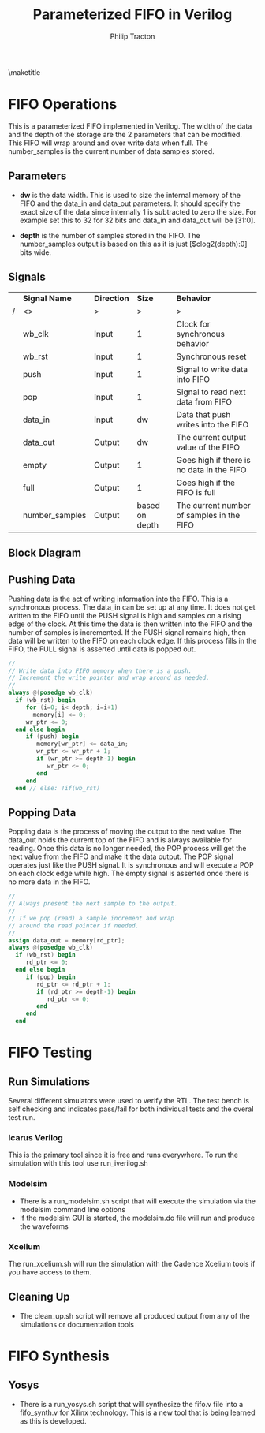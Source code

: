 #+TITLE:     Parameterized FIFO in Verilog
#+AUTHOR:    Philip Tracton
#+EMAIL:     ptracton@gmail.com
#+OPTIONS: toc:1          only inlcude two levels in TOC
#+OPTIONS: toc:nil        no default TOC at all
#+LATEX_HEADER: \setlength{\parindent}{1cm}
#+LaTex_HEADER: \usepackage{listings}
#+LaTex_HEADER: \usepackage{tikz-timing}
#+LaTex_HEADER: \usepackage{minted}
#+OPTIONS: ^:nil

\maketitle
\newpage
 #+TOC: headlines 1
\newpage

* FIFO Operations

This is a parameterized FIFO implemented in Verilog.  The width of the data and the depth of the storage are the 2 parameters that can be modified.  This FIFO will wrap around and over write data when full.  The number_samples is the current number of data samples stored.  

** Parameters
- *dw* is the data width.  This is used to size the internal memory of the FIFO and the data_in and data_out parameters.  It should specify the exact size of the data since internally 1 is subtracted to zero the size.  For example set this to 32 for 32 bits and data_in and data_out will be [31:0].

- *depth* is the number of samples stored in the FIFO.  The number_samples output is based on this as it is just [$clog2(depth):0] bits wide.

** Signals

#+CAPTION: FIFO Port Signals
#+ATTR_LaTeX: :environment longtable :align |c|c|c|p{1cm}|

|---+----------------+-------------+----------------+-------------------------------------------|
|   | *Signal Name*  | *Direction* |         *Size* | *Behavior*                                |
| / | <>             | >           |              > |  >                                        |
|---+----------------+-------------+----------------+-------------------------------------------|
|   | wb_clk         | Input       |              1 | Clock for synchronous behavior            |
|---+----------------+-------------+----------------+-------------------------------------------|
|   | wb_rst         | Input       |              1 | Synchronous reset                         |
|---+----------------+-------------+----------------+-------------------------------------------|
|   | push           | Input       |              1 | Signal to write data into FIFO            |
|---+----------------+-------------+----------------+-------------------------------------------|
|   | pop            | Input       |              1 | Signal to read next data from FIFO        |
|---+----------------+-------------+----------------+-------------------------------------------|
|   | data_in        | Input       |             dw | Data that push writes into the FIFO       |
|---+----------------+-------------+----------------+-------------------------------------------|
|   | data_out       | Output      |             dw | The current output value of the FIFO      |
|---+----------------+-------------+----------------+-------------------------------------------|
|   | empty          | Output      |              1 | Goes high if there is no data in the FIFO |
|---+----------------+-------------+----------------+-------------------------------------------|
|   | full           | Output      |              1 | Goes high if the FIFO is full             |
|---+----------------+-------------+----------------+-------------------------------------------|
|   | number_samples | Output      | based on depth | The current number of samples in the FIFO |
|---+----------------+-------------+----------------+-------------------------------------------|


** Block Diagram
[[./fifo.png]]

** Pushing Data

Pushing data is the act of writing information into the FIFO.  This is a synchronous process.  The data_in can be set up at any time.  It does not get written to the FIFO until the PUSH signal is high and samples on a rising edge of the clock.  At this time the data is then written into the FIFO and the number of samples is incremented.  If the PUSH signal remains high, then data will be written to the FIFO on each clock edge.  If this process fills in the FIFO, the FULL signal is asserted until data is popped out.


\begin{tikztimingtable}
wb rst & 4{L}4{H}22{L}\\
wb clk & 30{C} \\
push & 19{L}HH9{L} \\
data in & 18{Z}4D{DATA}8{Z}\\
number samples & 21D{0}9D{1} \\
full & 21{L}9{H} \\
\end{tikztimingtable}

#+begin_src verilog
   //
   // Write data into FIFO memory when there is a push.
   // Increment the write pointer and wrap around as needed.
   //
   always @(posedge wb_clk)
     if (wb_rst) begin
        for (i=0; i< depth; i=i+1)
          memory[i] <= 0;
        wr_ptr <= 0;  
     end else begin
        if (push) begin
           memory[wr_ptr] <= data_in;
           wr_ptr <= wr_ptr + 1;
           if (wr_ptr >= depth-1) begin
              wr_ptr <= 0;              
           end 
        end
     end // else: !if(wb_rst)  
#+end_src


** Popping Data

Popping data is the process of moving the output to the next value.  The data_out holds the current top of the FIFO and is always available for reading.  Once this data is no longer needed, the POP process will get the next value from the FIFO and make it the data output.  The POP signal operates just like the PUSH signal.  It is synchronous and will execute a POP on each clock edge while high.  The empty signal is asserted once there is no more data in the FIFO.

\begin{tikztimingtable}
wb rst & 4{L}4{H}22{L}\\
wb clk & 30{C} \\
pop & 19{L}HH9{L} \\
data out & 21D{DATA0}9D{DATA1}\\
number samples & 21D{1}9D{0} \\
empty & 21{L}9{H} \\
\end{tikztimingtable}

#+begin_src verilog
   //
   // Always present the next sample to the output.
   //
   // If we pop (read) a sample increment and wrap
   // around the read pointer if needed.
   //
   assign data_out = memory[rd_ptr];
   always @(posedge wb_clk)
     if (wb_rst) begin
        rd_ptr <= 0;        
     end else begin
        if (pop) begin
           rd_ptr <= rd_ptr + 1;
           if (rd_ptr >= depth-1) begin
              rd_ptr <= 0;              
           end
        end
     end

#+end_src

\newpage
* FIFO Testing
** Run Simulations
Several different simulators were used to verify the RTL.  The test bench is self checking and indicates pass/fail for both individual tests and the overal test run.  

*** Icarus Verilog
This is the primary tool since it is free and runs everywhere.  To run the simulation with this tool use run_iverilog.sh

*** Modelsim
- There is a run_modelsim.sh script that will execute the simulation via the modelsim command line options
- If the modelsim GUI is started, the modelsim.do file will run and produce the waveforms

*** Xcelium
The run_xcelium.sh will run the simulation with the Cadence Xcelium tools if you have access to them.

** Cleaning Up
- The clean_up.sh script will remove all produced output from any of the simulations or documentation tools

\newpage
* FIFO Synthesis
** Yosys
- There is a run_yosys.sh script that will synthesize the fifo.v file into a fifo_synth.v for Xilinx technology.  This is a new tool that is being learned as this is developed.
